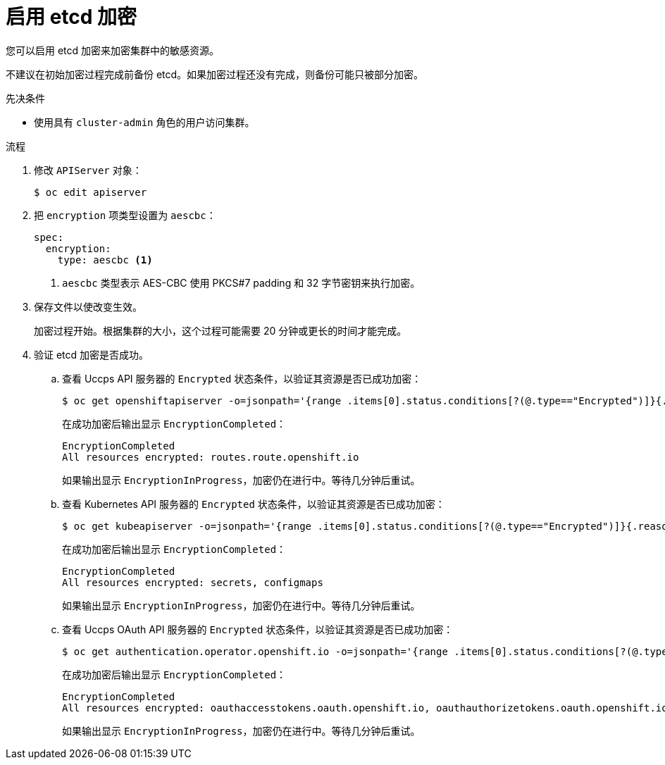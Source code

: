 // Module included in the following assemblies:
//
// * security/encrypting-etcd.adoc
// * post_installation_configuration/cluster-tasks.adoc

:_content-type: PROCEDURE
[id="enabling-etcd-encryption_{context}"]
= 启用 etcd 加密

您可以启用 etcd 加密来加密集群中的敏感资源。

[警告]
====
不建议在初始加密过程完成前备份 etcd。如果加密过程还没有完成，则备份可能只被部分加密。
====

.先决条件

* 使用具有 `cluster-admin` 角色的用户访问集群。

.流程

. 修改 `APIServer` 对象：
+
[source,terminal]
----
$ oc edit apiserver
----

. 把 `encryption` 项类型设置为 `aescbc`：
+
[source,yaml]
----
spec:
  encryption:
    type: aescbc <1>
----
<1> `aescbc` 类型表示 AES-CBC 使用 PKCS#7 padding 和 32 字节密钥来执行加密。

. 保存文件以使改变生效。
+
加密过程开始。根据集群的大小，这个过程可能需要 20 分钟或更长的时间才能完成。

. 验证 etcd 加密是否成功。

.. 查看 Uccps API 服务器的 `Encrypted` 状态条件，以验证其资源是否已成功加密：
+
[source,terminal]
----
$ oc get openshiftapiserver -o=jsonpath='{range .items[0].status.conditions[?(@.type=="Encrypted")]}{.reason}{"\n"}{.message}{"\n"}'
----
+
在成功加密后输出显示 `EncryptionCompleted`：
+
[source,terminal]
----
EncryptionCompleted
All resources encrypted: routes.route.openshift.io
----
+
如果输出显示 `EncryptionInProgress`，加密仍在进行中。等待几分钟后重试。

.. 查看 Kubernetes API 服务器的 `Encrypted` 状态条件，以验证其资源是否已成功加密：
+
[source,terminal]
----
$ oc get kubeapiserver -o=jsonpath='{range .items[0].status.conditions[?(@.type=="Encrypted")]}{.reason}{"\n"}{.message}{"\n"}'
----
+
在成功加密后输出显示 `EncryptionCompleted`：
+
[source,terminal]
----
EncryptionCompleted
All resources encrypted: secrets, configmaps
----
+
如果输出显示 `EncryptionInProgress`，加密仍在进行中。等待几分钟后重试。

.. 查看 Uccps OAuth API 服务器的 `Encrypted` 状态条件，以验证其资源是否已成功加密：
+
[source,terminal]
----
$ oc get authentication.operator.openshift.io -o=jsonpath='{range .items[0].status.conditions[?(@.type=="Encrypted")]}{.reason}{"\n"}{.message}{"\n"}'
----
+
在成功加密后输出显示 `EncryptionCompleted`：
+
[source,terminal]
----
EncryptionCompleted
All resources encrypted: oauthaccesstokens.oauth.openshift.io, oauthauthorizetokens.oauth.openshift.io
----
+
如果输出显示 `EncryptionInProgress`，加密仍在进行中。等待几分钟后重试。
